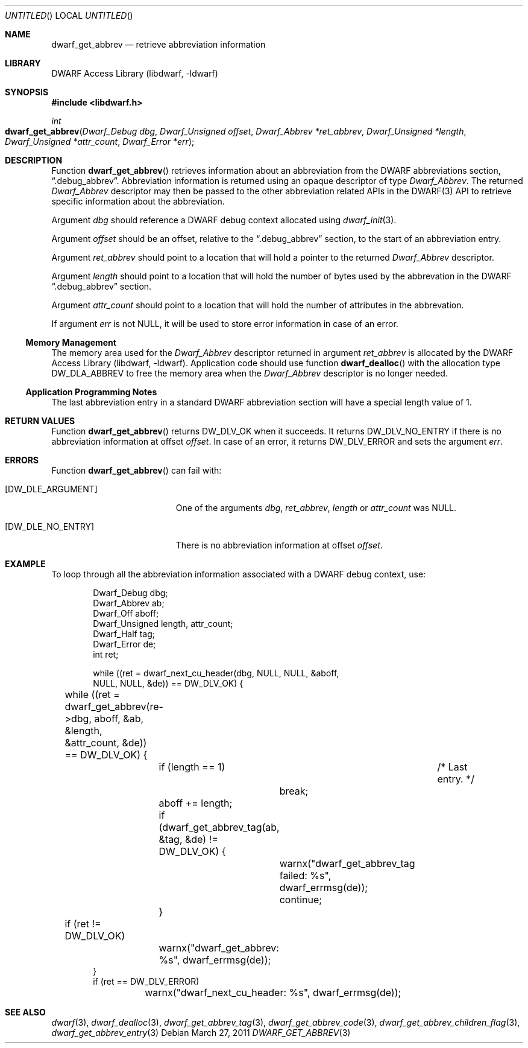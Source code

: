 .\"	$NetBSD$
.\"
.\" Copyright (c) 2011 Kai Wang
.\" All rights reserved.
.\"
.\" Redistribution and use in source and binary forms, with or without
.\" modification, are permitted provided that the following conditions
.\" are met:
.\" 1. Redistributions of source code must retain the above copyright
.\"    notice, this list of conditions and the following disclaimer.
.\" 2. Redistributions in binary form must reproduce the above copyright
.\"    notice, this list of conditions and the following disclaimer in the
.\"    documentation and/or other materials provided with the distribution.
.\"
.\" THIS SOFTWARE IS PROVIDED BY THE AUTHOR AND CONTRIBUTORS ``AS IS'' AND
.\" ANY EXPRESS OR IMPLIED WARRANTIES, INCLUDING, BUT NOT LIMITED TO, THE
.\" IMPLIED WARRANTIES OF MERCHANTABILITY AND FITNESS FOR A PARTICULAR PURPOSE
.\" ARE DISCLAIMED.  IN NO EVENT SHALL THE AUTHOR OR CONTRIBUTORS BE LIABLE
.\" FOR ANY DIRECT, INDIRECT, INCIDENTAL, SPECIAL, EXEMPLARY, OR CONSEQUENTIAL
.\" DAMAGES (INCLUDING, BUT NOT LIMITED TO, PROCUREMENT OF SUBSTITUTE GOODS
.\" OR SERVICES; LOSS OF USE, DATA, OR PROFITS; OR BUSINESS INTERRUPTION)
.\" HOWEVER CAUSED AND ON ANY THEORY OF LIABILITY, WHETHER IN CONTRACT, STRICT
.\" LIABILITY, OR TORT (INCLUDING NEGLIGENCE OR OTHERWISE) ARISING IN ANY WAY
.\" OUT OF THE USE OF THIS SOFTWARE, EVEN IF ADVISED OF THE POSSIBILITY OF
.\" SUCH DAMAGE.
.\"
.\" Id: dwarf_get_abbrev.3 2071 2011-10-27 03:20:00Z jkoshy 
.\"
.Dd March 27, 2011
.Os
.Dt DWARF_GET_ABBREV 3
.Sh NAME
.Nm dwarf_get_abbrev
.Nd retrieve abbreviation information
.Sh LIBRARY
.Lb libdwarf
.Sh SYNOPSIS
.In libdwarf.h
.Ft int
.Fo dwarf_get_abbrev
.Fa "Dwarf_Debug dbg"
.Fa "Dwarf_Unsigned offset"
.Fa "Dwarf_Abbrev *ret_abbrev"
.Fa "Dwarf_Unsigned *length"
.Fa "Dwarf_Unsigned *attr_count"
.Fa "Dwarf_Error *err"
.Fc
.Sh DESCRIPTION
Function
.Fn dwarf_get_abbrev
retrieves information about an abbreviation from the DWARF abbreviations
section,
.Dq ".debug_abbrev" .
Abbreviation information is returned using an opaque descriptor
of type
.Vt Dwarf_Abbrev .
The returned
.Vt Dwarf_Abbrev
descriptor may then be passed to the other abbreviation related APIs
in the DWARF(3) API to retrieve specific information about the
abbreviation.
.Pp
Argument
.Ar dbg
should reference a DWARF debug context allocated using
.Xr dwarf_init 3 .
.Pp
Argument
.Ar offset
should be an offset, relative to the
.Dq ".debug_abbrev"
section, to the start of an abbreviation entry.
.Pp
Argument
.Ar ret_abbrev
should point to a location that will hold a pointer to the
returned
.Vt Dwarf_Abbrev
descriptor.
.Pp
Argument
.Ar length
should point to a location that will hold the number of bytes used
by the abbrevation in the DWARF
.Dq ".debug_abbrev"
section.
.Pp
Argument
.Ar attr_count
should point to a location that will hold the number of
attributes in the abbrevation.
.Pp
If argument
.Ar err
is not NULL, it will be used to store error information in case of an
error.
.Ss Memory Management
The memory area used for the
.Vt Dwarf_Abbrev
descriptor returned in argument
.Ar ret_abbrev
is allocated by the
.Lb libdwarf .
Application code should use function
.Fn dwarf_dealloc
with the allocation type
.Dv DW_DLA_ABBREV
to free the memory area when the
.Vt Dwarf_Abbrev
descriptor is no longer needed.
.Ss Application Programming Notes
The last abbreviation entry in a standard DWARF abbreviation section
will have a special length value of 1.
.Sh RETURN VALUES
Function
.Fn dwarf_get_abbrev
returns
.Dv DW_DLV_OK
when it succeeds.
It returns
.Dv DW_DLV_NO_ENTRY
if there is no abbreviation information at offset
.Ar offset .
In case of an error, it returns
.Dv DW_DLV_ERROR
and sets the argument
.Ar err .
.Sh ERRORS
Function
.Fn dwarf_get_abbrev
can fail with:
.Bl -tag -width ".Bq Er DW_DLE_NO_ENTRY"
.It Bq Er DW_DLE_ARGUMENT
One of the arguments
.Ar dbg ,
.Ar ret_abbrev ,
.Ar length
or
.Ar attr_count
was NULL.
.It Bq Er DW_DLE_NO_ENTRY
There is no abbreviation information at offset
.Ar offset .
.El
.Sh EXAMPLE
To loop through all the abbreviation information associated with
a DWARF debug context, use:
.Bd -literal -offset indent
Dwarf_Debug dbg;
Dwarf_Abbrev ab;
Dwarf_Off aboff;
Dwarf_Unsigned length, attr_count;
Dwarf_Half tag;
Dwarf_Error de;
int ret;

while ((ret = dwarf_next_cu_header(dbg, NULL, NULL, &aboff,
    NULL, NULL, &de)) ==  DW_DLV_OK) {
	while ((ret = dwarf_get_abbrev(re->dbg, aboff, &ab, &length,
	    &attr_count, &de)) == DW_DLV_OK) {
		if (length == 1)	/* Last entry. */
			break;
		aboff += length;
		if (dwarf_get_abbrev_tag(ab, &tag, &de) != DW_DLV_OK) {
			warnx("dwarf_get_abbrev_tag failed: %s",
			    dwarf_errmsg(de));
			continue;
		}
	if (ret != DW_DLV_OK)
		warnx("dwarf_get_abbrev: %s", dwarf_errmsg(de));
}
if (ret == DW_DLV_ERROR)
	warnx("dwarf_next_cu_header: %s", dwarf_errmsg(de));
.Ed
.Sh SEE ALSO
.Xr dwarf 3 ,
.Xr dwarf_dealloc 3 ,
.Xr dwarf_get_abbrev_tag 3 ,
.Xr dwarf_get_abbrev_code 3 ,
.Xr dwarf_get_abbrev_children_flag 3 ,
.Xr dwarf_get_abbrev_entry 3

